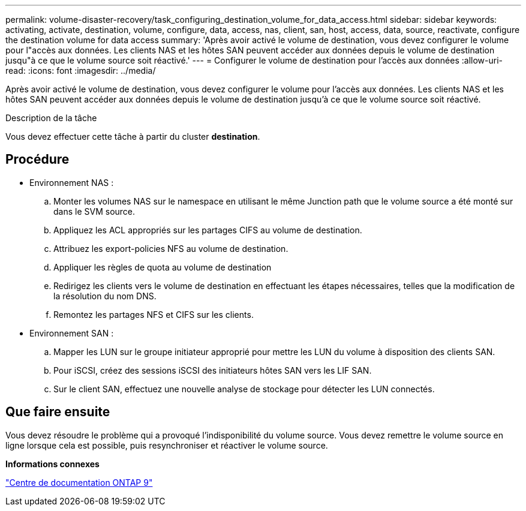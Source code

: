 ---
permalink: volume-disaster-recovery/task_configuring_destination_volume_for_data_access.html 
sidebar: sidebar 
keywords: activating, activate, destination, volume, configure, data, access, nas, client, san, host, access, data, source, reactivate, configure the destination volume for data access 
summary: 'Après avoir activé le volume de destination, vous devez configurer le volume pour l"accès aux données. Les clients NAS et les hôtes SAN peuvent accéder aux données depuis le volume de destination jusqu"à ce que le volume source soit réactivé.' 
---
= Configurer le volume de destination pour l'accès aux données
:allow-uri-read: 
:icons: font
:imagesdir: ../media/


[role="lead"]
Après avoir activé le volume de destination, vous devez configurer le volume pour l'accès aux données. Les clients NAS et les hôtes SAN peuvent accéder aux données depuis le volume de destination jusqu'à ce que le volume source soit réactivé.

.Description de la tâche
Vous devez effectuer cette tâche à partir du cluster *destination*.



== Procédure

* Environnement NAS :
+
.. Monter les volumes NAS sur le namespace en utilisant le même Junction path que le volume source a été monté sur dans le SVM source.
.. Appliquez les ACL appropriés sur les partages CIFS au volume de destination.
.. Attribuez les export-policies NFS au volume de destination.
.. Appliquer les règles de quota au volume de destination
.. Redirigez les clients vers le volume de destination en effectuant les étapes nécessaires, telles que la modification de la résolution du nom DNS.
.. Remontez les partages NFS et CIFS sur les clients.


* Environnement SAN :
+
.. Mapper les LUN sur le groupe initiateur approprié pour mettre les LUN du volume à disposition des clients SAN.
.. Pour iSCSI, créez des sessions iSCSI des initiateurs hôtes SAN vers les LIF SAN.
.. Sur le client SAN, effectuez une nouvelle analyse de stockage pour détecter les LUN connectés.






== Que faire ensuite

Vous devez résoudre le problème qui a provoqué l'indisponibilité du volume source. Vous devez remettre le volume source en ligne lorsque cela est possible, puis resynchroniser et réactiver le volume source.

*Informations connexes*

https://docs.netapp.com/ontap-9/index.jsp["Centre de documentation ONTAP 9"]
